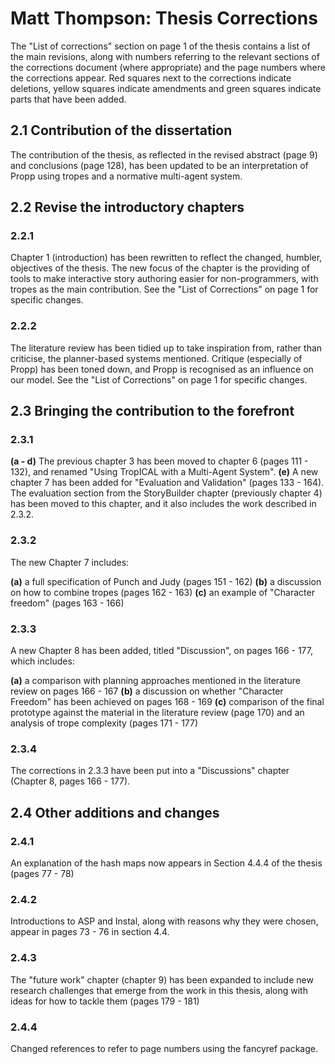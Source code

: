 * Matt Thompson: Thesis Corrections
The "List of corrections" section on page 1 of the thesis contains a list of the main revisions, along with numbers referring to the relevant sections of the corrections document (where appropriate) and the page numbers where the corrections appear. Red squares next to the corrections indicate deletions, yellow squares indicate amendments and green squares indicate parts that have been added.
** 2.1 Contribution of the dissertation
The contribution of the thesis, as reflected in the revised abstract (page 9) and conclusions (page 128), has been updated to be an interpretation of Propp using tropes and a normative multi-agent system.
** 2.2 Revise the introductory chapters
*** 2.2.1
Chapter 1 (introduction) has been rewritten to reflect the changed, humbler, objectives of the thesis. The new focus of the chapter is the providing of tools to make interactive story authoring easier for non-programmers, with tropes as the main contribution. See the "List of Corrections" on page 1 for specific changes.
*** 2.2.2
The literature review has been tidied up to take inspiration from, rather than criticise, the planner-based systems mentioned. Critique (especially of Propp) has been toned down, and Propp is recognised as an influence on our model. See the "List of Corrections" on page 1 for specific changes.
** 2.3 Bringing the contribution to the forefront
*** 2.3.1
*(a - d)* The previous chapter 3 has been moved to chapter 6 (pages 111 - 132), and renamed "Using TropICAL with a Multi-Agent System".
*(e)* A new chapter 7 has been added for "Evaluation and Validation" (pages 133 - 164). The evaluation section from the StoryBuilder chapter (previously chapter 4) has been moved to this chapter, and it also includes the work described in 2.3.2.

*** 2.3.2
The new Chapter 7 includes:

*(a)* a full specification of Punch and Judy (pages 151 - 162)
*(b)* a discussion on how to combine tropes (pages 162 - 163)
*(c)* an example of "Character freedom" (pages 163 - 166)

*** 2.3.3
A new Chapter 8 has been added, titled "Discussion", on pages 166 - 177, which includes:

*(a)* a comparison with planning approaches mentioned in the literature review on pages 166 - 167
*(b)* a discussion on whether "Character Freedom" has been achieved on pages 168 - 169
*(c)* comparison of the final prototype against the material in the literature review (page 170) and an analysis of trope complexity (pages 171 - 177)

*** 2.3.4
The corrections in 2.3.3 have been put into a "Discussions" chapter (Chapter 8, pages 166 - 177).

** 2.4 Other additions and changes
*** 2.4.1
An explanation of the hash maps now appears in Section 4.4.4 of the thesis (pages 77 - 78)
*** 2.4.2
Introductions to ASP and Instal, along with reasons why they were chosen, appear in pages 73 - 76 in section 4.4.
*** 2.4.3
The "future work" chapter (chapter 9) has been expanded to include new research challenges that emerge from the work in this thesis, along with ideas for how to tackle them (pages 179 - 181)
*** 2.4.4
Changed references to refer to page numbers using the fancyref package.
